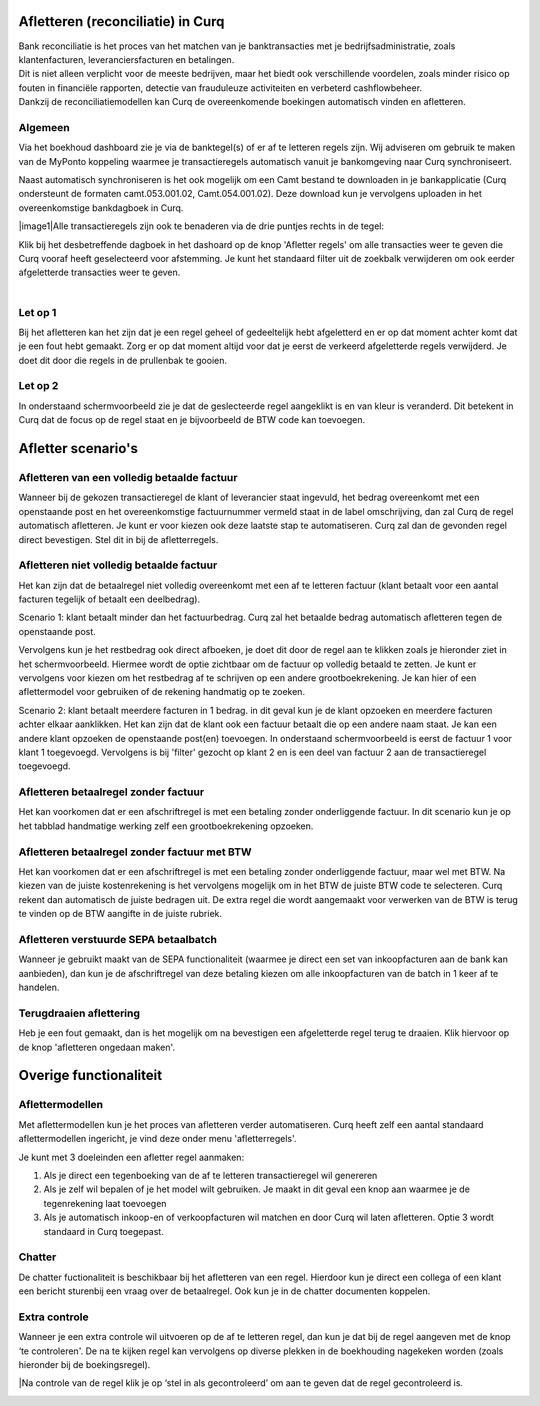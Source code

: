 Afletteren (reconciliatie) in Curq
===========
| Bank reconciliatie is het proces van het matchen van je
  banktransacties met je bedrijfsadministratie, zoals klantenfacturen,
  leveranciersfacturen en betalingen.
| Dit is niet alleen verplicht voor de meeste bedrijven, maar het biedt
  ook verschillende voordelen, zoals minder risico op fouten in
  financiële rapporten, detectie van frauduleuze activiteiten en
  verbeterd cashflowbeheer.
| Dankzij de reconciliatiemodellen kan Curq de overeenkomende boekingen
  automatisch vinden en afletteren.

Algemeen
----
Via het boekhoud dashboard zie je via de banktegel(s) of er af te
letteren regels zijn. Wij adviseren om gebruik te maken van de MyPonto
koppeling waarmee je transactieregels automatisch vanuit je
bankomgeving naar Curq synchroniseert.

Naast automatisch synchroniseren is het ook mogelijk om een Camt bestand
te downloaden in je bankapplicatie (Curq ondersteunt de formaten
camt.053.001.02, Camt.054.001.02). Deze download kun je vervolgens
uploaden in het overeenkomstige bankdagboek in Curq.

|image1|\ Alle transactieregels zijn ook te benaderen via de drie
puntjes rechts in de tegel:

.. image:: Afletteren/media/image2.png
   :width: 6.69306in
   :height: 3.08125in

| Klik bij het desbetreffende dagboek in het dashoard op de knop 'Afletter regels' om alle transacties weer te geven die Curq
  vooraf heeft geselecteerd voor afstemming. Je kunt het standaard filter uit de zoekbalk verwijderen om ook eerder afgeletterde
  transacties weer te geven.
|
.. image:: Afletteren/media/image3.png
   :width: 6.69306in
   :height: 3.08125in

Let op 1
----
Bij het afletteren kan het zijn dat je een regel geheel of gedeeltelijk hebt afgeletterd en er op dat moment achter komt dat je een fout hebt gemaakt. Zorg er op dat moment altijd voor dat je eerst de verkeerd afgeletterde regels verwijderd. Je doet dit door die regels in de prullenbak te gooien.

.. image:: Afletteren/media/regels_verwijderen.png
   :width: 6.69306in
   :height: 3.08125in

Let op 2
----
In onderstaand schermvoorbeeld zie je dat de geslecteerde regel aangeklikt is en van kleur is veranderd. Dit betekent in Curq dat de focus op de regel staat en je bijvoorbeeld de BTW code kan toevoegen. 

.. image:: Afletteren/media/focus.png
   :width: 6.69306in
   :height: 3.08125in

Afletter scenario's
===========
Afletteren van een volledig betaalde factuur
----
Wanneer bij de gekozen transactieregel de klant of leverancier staat ingevuld, het bedrag overeenkomt met een openstaande post en het overeenkomstige factuurnummer vermeld staat in de label omschrijving, dan zal Curq de regel automatisch afletteren. Je kunt er voor kiezen ook deze laatste stap te automatiseren. Curq zal dan de gevonden regel direct bevestigen. Stel dit in bij de afletterregels.

.. image:: Afletteren/media/image4.png
   :width: 6.69306in
   :height: 3.08125in

Afletteren niet volledig betaalde factuur
----
Het kan zijn dat de betaalregel niet volledig overeenkomt met een af te letteren factuur (klant betaalt voor een aantal facturen tegelijk of betaalt een deelbedrag). 

Scenario 1: klant betaalt minder dan het factuurbedrag. 
Curq zal het betaalde bedrag automatisch afletteren tegen de openstaande post.

|image2|\ Vervolgens kun je het restbedrag ook direct afboeken, je doet
dit door de regel aan te klikken zoals je hieronder ziet in het
schermvoorbeeld. Hiermee wordt de optie zichtbaar om de factuur op
volledig betaald te zetten. Je kunt er vervolgens voor kiezen om het
restbedrag af te schrijven op een andere grootboekrekening. Je kan hier of een aflettermodel voor gebruiken of de rekening handmatig op te zoeken.

.. image:: Afletteren/media/rest_afboeken_1.png
   :width: 6.69306in
   :height: 3.08125in

.. image:: Afletteren/media/rest_afboeken_2.png
   :width: 6.69306in
   :height: 3.08125in

.. |image2| image:: Afletteren/media/image11.png
   :width: 6.69306in
   :height: 3.08125in

Scenario 2: klant betaalt meerdere facturen in 1 bedrag.
in dit geval kun je de klant opzoeken en meerdere facturen achter elkaar aanklikken. Het kan zijn dat de klant ook een factuur betaalt die op een andere naam staat. Je kan een andere klant opzoeken de openstaande post(en) toevoegen. In onderstaand schermvoorbeeld is eerst de factuur 1 voor klant 1 toegevoegd. Vervolgens is bij 'filter' gezocht op klant 2 en is een deel van factuur 2 aan de transactieregel toegevoegd.

.. image:: Afletteren/media/meerdere_facturen.png
   :width: 6.69306in
   :height: 3.08125in

Afletteren betaalregel zonder factuur
----
Het kan voorkomen dat er een afschriftregel is met een betaling zonder
onderliggende factuur. In dit scenario kun je op het tabblad handmatige werking zelf een grootboekrekening opzoeken.

.. image:: Afletteren/media/handmatig_afletteren.png
   :width: 6.69306in
   :height: 3.08125in

Afletteren betaalregel zonder factuur met BTW 
----
Het kan voorkomen dat er een afschriftregel is met een betaling zonder
onderliggende factuur, maar wel met BTW. Na kiezen van de juiste
kostenrekening is het vervolgens mogelijk om in het BTW de juiste BTW
code te selecteren. Curq rekent dan automatisch de juiste bedragen uit.
De extra regel die wordt aangemaakt voor verwerken van de BTW is terug
te vinden op de BTW aangifte in de juiste rubriek.

.. image:: Afletteren/media/btw_handmatige_betaling.png
   :width: 6.69306in
   :height: 3.08125in

Afletteren verstuurde SEPA betaalbatch
----
Wanneer je gebruikt maakt van de SEPA functionaliteit (waarmee je direct een set van inkoopfacturen aan de bank kan aanbieden), dan kun je de afschriftregel van deze betaling kiezen om alle inkoopfacturen van de batch in 1 keer af te handelen.

Terugdraaien aflettering
----
Heb je een fout gemaakt, dan is het mogelijk om na bevestigen een
afgeletterde regel terug te draaien. Klik hiervoor op de knop 'afletteren ongedaan maken'.

.. image:: Afletteren/media/image8.png
   :width: 6.69306in
   :height: 3.08125in

Overige functionaliteit
===========

Aflettermodellen
----
Met aflettermodellen kun je het proces van afletteren verder
automatiseren. Curq heeft zelf een aantal standaard aflettermodellen
ingericht, je vind deze onder menu 'afletterregels'.

Je kunt met 3 doeleinden een afletter regel aanmaken:

1. Als je direct een tegenboeking van de af te letteren transactieregel
   wil genereren

2. Als je zelf wil bepalen of je het model wilt gebruiken. Je maakt in
   dit geval een knop aan waarmee je de tegenrekening laat toevoegen

3. Als je automatisch inkoop-en of verkoopfacturen wil matchen en door
   Curq wil laten afletteren. Optie 3 wordt standaard in Curq toegepast.
.. image:: Afletteren/media/image5.png
   :width: 6.69306in
   :height: 3.08125in

Chatter
----
De chatter fuctionaliteit is beschikbaar bij het afletteren van een regel. Hierdoor kun je direct een collega of een klant een bericht sturenbij een vraag over de betaalregel. Ook kun je in de chatter documenten koppelen.

.. image:: Afletteren/media/Chatter_afletteren.png
   :width: 6.69306in
   :height: 3.08125in

Extra controle
----
Wanneer je een extra controle wil uitvoeren op de af te letteren regel,
dan kun je dat bij de regel aangeven met de knop ‘te controleren'. De na te kijken regel kan
vervolgens op diverse plekken in de boekhouding nagekeken worden (zoals
hieronder bij de boekingsregel).

.. image:: Afletteren/media/image7.png
   :width: 6.69306in
   :height: 3.08125in

|Na controle van de regel klik je op ‘stel in als gecontroleerd’ om aan te geven dat de regel gecontroleerd is.

.. image:: Afletteren/media/image10.png
   :width: 6.69306in
   :height: 3.08125in

.. image:: Afletteren/media/image9.png
   :width: 6.69306in
   :height: 3.08125in


